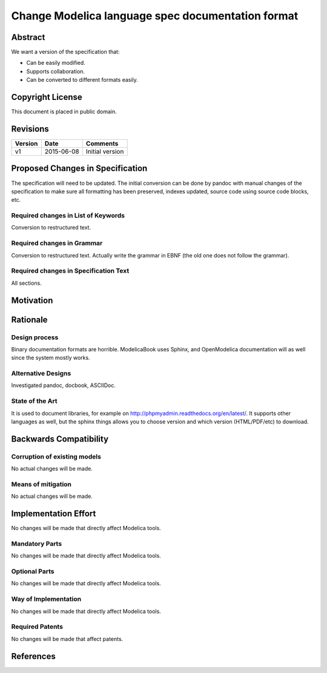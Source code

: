 Change Modelica language spec documentation format
==================================================

Abstract
--------

We want a version of the specification that:

* Can be easily modified.
* Supports collaboration.
* Can be converted to different formats easily.

Copyright License
-----------------

This document is placed in public domain.

Revisions
---------

======= ========== ===============
Version Date       Comments
======= ========== ===============
v1      2015-06-08 Initial version
======= ========== ===============

Proposed Changes in Specification
---------------------------------

The specification will need to be updated. The initial conversion
can be done by pandoc with manual changes of the specification to
make sure all formatting has been preserved, indexes updated, source
code using source code blocks, etc.

Required changes in List of Keywords
~~~~~~~~~~~~~~~~~~~~~~~~~~~~~~~~~~~~

Conversion to restructured text.

Required changes in Grammar
~~~~~~~~~~~~~~~~~~~~~~~~~~~

Conversion to restructured text.
Actually write the grammar in EBNF (the old one does not follow the
grammar).

Required changes in Specification Text
~~~~~~~~~~~~~~~~~~~~~~~~~~~~~~~~~~~~~~

All sections.

Motivation
----------

.. include :: README.rst

Rationale
---------

Design process
~~~~~~~~~~~~~~

Binary documentation formats are horrible.
ModelicaBook uses Sphinx, and OpenModelica documentation will as well
since the system mostly works.

Alternative Designs
~~~~~~~~~~~~~~~~~~~

Investigated pandoc, docbook, ASCIIDoc.

State of the Art
~~~~~~~~~~~~~~~~

It is used to document libraries, for example on http://phpmyadmin.readthedocs.org/en/latest/.
It supports other languages as well, but the sphinx things allows you to
choose version and which version (HTML/PDF/etc) to download.

Backwards Compatibility
-----------------------

Corruption of existing models
~~~~~~~~~~~~~~~~~~~~~~~~~~~~~

No actual changes will be made.

Means of mitigation
~~~~~~~~~~~~~~~~~~~

No actual changes will be made.

Implementation Effort
---------------------

No changes will be made that directly affect Modelica tools.

Mandatory Parts
~~~~~~~~~~~~~~~

No changes will be made that directly affect Modelica tools.

Optional Parts
~~~~~~~~~~~~~~

No changes will be made that directly affect Modelica tools.

Way of Implementation
~~~~~~~~~~~~~~~~~~~~~

No changes will be made that directly affect Modelica tools.

Required Patents
~~~~~~~~~~~~~~~~

No changes will be made that affect patents.

References
----------
